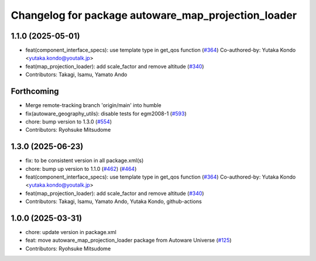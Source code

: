 ^^^^^^^^^^^^^^^^^^^^^^^^^^^^^^^^^^^^^^^^^^^^^^^^^^^^
Changelog for package autoware_map_projection_loader
^^^^^^^^^^^^^^^^^^^^^^^^^^^^^^^^^^^^^^^^^^^^^^^^^^^^

1.1.0 (2025-05-01)
------------------
* feat(component_interface_specs): use template type in get_qos function (`#364 <https://github.com/autowarefoundation/autoware_core/issues/364>`_)
  Co-authored-by: Yutaka Kondo <yutaka.kondo@youtalk.jp>
* feat(map_projection_loader): add scale_factor and remove altitude (`#340 <https://github.com/autowarefoundation/autoware_core/issues/340>`_)
* Contributors: Takagi, Isamu, Yamato Ando

Forthcoming
-----------
* Merge remote-tracking branch 'origin/main' into humble
* fix(autoware_geography_utils): disable tests for egm2008-1 (`#593 <https://github.com/autowarefoundation/autoware_core/issues/593>`_)
* chore: bump version to 1.3.0 (`#554 <https://github.com/autowarefoundation/autoware_core/issues/554>`_)
* Contributors: Ryohsuke Mitsudome

1.3.0 (2025-06-23)
------------------
* fix: to be consistent version in all package.xml(s)
* chore: bump up version to 1.1.0 (`#462 <https://github.com/autowarefoundation/autoware_core/issues/462>`_) (`#464 <https://github.com/autowarefoundation/autoware_core/issues/464>`_)
* feat(component_interface_specs): use template type in get_qos function (`#364 <https://github.com/autowarefoundation/autoware_core/issues/364>`_)
  Co-authored-by: Yutaka Kondo <yutaka.kondo@youtalk.jp>
* feat(map_projection_loader): add scale_factor and remove altitude (`#340 <https://github.com/autowarefoundation/autoware_core/issues/340>`_)
* Contributors: Takagi, Isamu, Yamato Ando, Yutaka Kondo, github-actions

1.0.0 (2025-03-31)
------------------
* chore: update version in package.xml
* feat: move autoware_map_projection_loader package from Autoware Universe  (`#125 <https://github.com/autowarefoundation/autoware_core/issues/125>`_)
* Contributors: Ryohsuke Mitsudome

